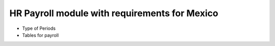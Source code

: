 HR Payroll module with requirements for Mexico
==============================================

- Type of Periods
- Tables for payroll
